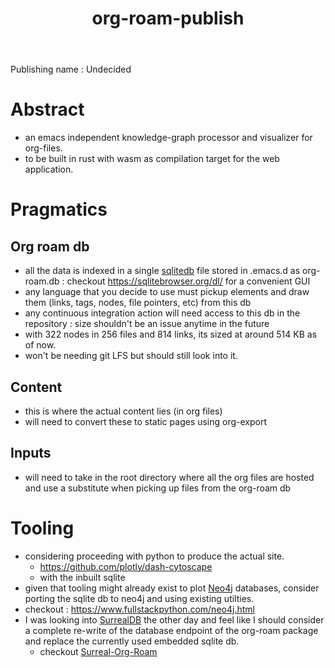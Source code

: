 :PROPERTIES:
:ID:       20230815T044212.558049
:END:
#+title: org-roam-publish
#+filetags: :wip:project:

Publishing name : Undecided

* Abstract
 - an emacs independent knowledge-graph processor and visualizer for org-files.
 - to be built in rust with wasm as compilation target for the web application.
* Pragmatics
** Org roam db
 - all the data is indexed in a single [[id:8538c0e3-8173-4eae-a602-2b9198e2251a][sqlitedb]] file stored in .emacs.d as org-roam.db : checkout https://sqlitebrowser.org/dl/ for a convenient GUI
 - any language that you decide to use must pickup elements and draw them (links, tags, nodes, file pointers, etc) from this db
 - any continuous integration action will need access to this db in the repository : size shouldn't be an issue anytime in the future
 - with 322 nodes in 256 files and 814 links, its sized at around 514 KB as of now.
 - won't be needing git LFS but should still look into it.
** Content
 - this is where the actual content lies (in org files)
 - will need to convert these to static pages using org-export
** Inputs
 - will need to take in the root directory where all the org files are hosted and use a substitute when picking up files from the org-roam db

* Tooling
 - considering proceeding with python to produce the actual site.
   - https://github.com/plotly/dash-cytoscape
   - with the inbuilt sqlite
 - given that tooling might already exist to plot [[id:96ea3a8e-4288-4c80-9eb9-37a5e449fbed][Neo4j]] databases,
   consider porting the sqlite db to neo4j and using existing utilties.
 - checkout : https://www.fullstackpython.com/neo4j.html
 - I was looking into [[id:20240102T075938.096388][SurrealDB]] the other day and feel like I should consider a complete re-write of the database endpoint of the org-roam package and replace the currently used embedded sqlite db.
   - checkout [[id:20240102T075840.227424][Surreal-Org-Roam]]

